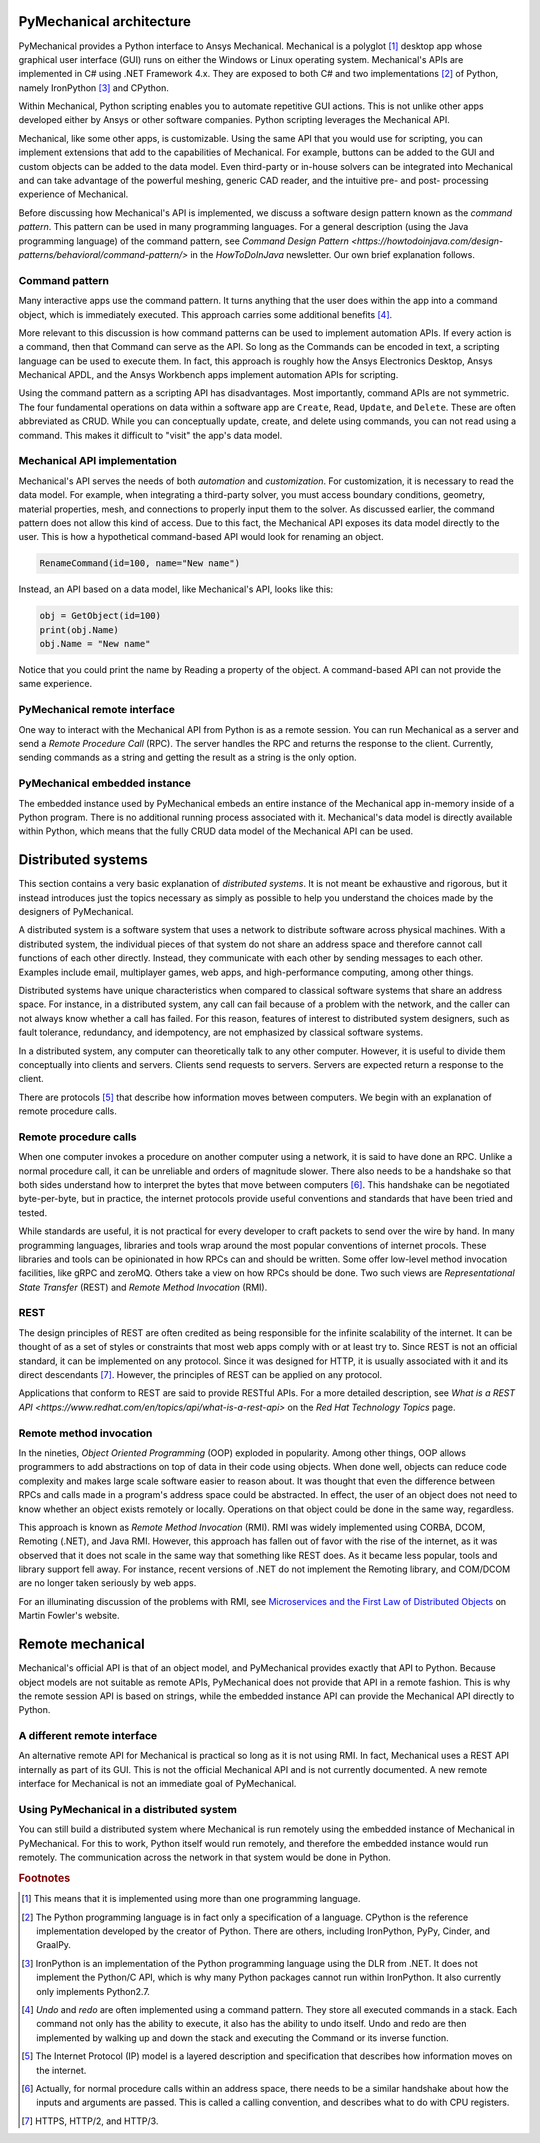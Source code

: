 .. _ref_architecture:

PyMechanical architecture
=========================

PyMechanical provides a Python interface to Ansys Mechanical. Mechanical is a
polyglot [#f1]_ desktop app whose graphical user interface (GUI) runs on either
the Windows or Linux operating system. Mechanical's APIs are implemented in C#
using .NET Framework 4.x. They are exposed to both C# and two implementations
[#f2]_ of Python, namely IronPython [#f3]_ and CPython.

Within Mechanical, Python scripting enables you to automate repetitive GUI
actions. This is not unlike other apps developed either by Ansys or other
software companies. Python scripting leverages the Mechanical API.

Mechanical, like some other apps, is customizable. Using the same API that you
would use for scripting, you can implement extensions that add to the
capabilities of Mechanical. For example, buttons can be added to the GUI and
custom objects can be added to the data model. Even third-party or in-house
solvers can be integrated into Mechanical and can take advantage of the
powerful meshing, generic CAD reader, and the intuitive pre- and post-
processing experience of Mechanical.

Before discussing how Mechanical's API is implemented, we discuss a software
design pattern known as the *command pattern*. This pattern can be used in many
programming languages. For a general description (using the Java programming
language) of the command pattern, see `Command Design Pattern
<https://howtodoinjava.com/design-patterns/behavioral/command-pattern/>` in the
*HowToDoInJava* newsletter. Our own brief explanation follows.

Command pattern
---------------

Many interactive apps use the command pattern. It turns anything that the user
does within the app into a command object, which is immediately executed. This
approach carries some additional benefits [#f4]_.

More relevant to this discussion is how command patterns can be used to
implement automation APIs. If every action is a command, then that Command can
serve as the API. So long as the Commands can be encoded in text, a scripting
language can be used to execute them. In fact, this approach is roughly how the
Ansys Electronics Desktop, Ansys Mechanical APDL, and the Ansys Workbench apps
implement automation APIs for scripting.

Using the command pattern as a scripting API has disadvantages. Most
importantly, command APIs are not symmetric. The four fundamental operations on
data within a software app are ``Create``, ``Read``, ``Update``, and
``Delete``. These are often abbreviated as CRUD. While you can conceptually
update, create, and delete using commands, you can not read using a command.
This makes it difficult to "visit" the app's data model.

Mechanical API implementation
-----------------------------

Mechanical's API serves the needs of both *automation* and *customization*. For
customization, it is necessary to read the data model. For example, when
integrating a third-party solver, you must access boundary conditions,
geometry, material properties, mesh, and connections to properly input them to
the solver. As discussed earlier, the command pattern does not allow this kind
of access. Due to this fact, the Mechanical API exposes its data model directly
to the user. This is how a hypothetical command-based API would look for
renaming an object.

.. code:: python

    RenameCommand(id=100, name="New name")

Instead, an API based on a data model, like Mechanical's API, looks like this:

.. code:: python

    obj = GetObject(id=100)
    print(obj.Name)
    obj.Name = "New name"

Notice that you could print the name by Reading a property of the object. A
command-based API can not provide the same experience.


PyMechanical remote interface
-----------------------------

One way to interact with the Mechanical API from Python is as a remote session.
You can run Mechanical as a server and send a *Remote Procedure Call* (RPC).
The server handles the RPC and returns the response to the client. Currently,
sending commands as a string and getting the result as a string is the only
option.

PyMechanical embedded instance
--------------------------------

The embedded instance used by PyMechanical embeds an entire instance of the
Mechanical app in-memory inside of a Python program. There is no additional
running process associated with it. Mechanical's data model is directly
available within Python, which means that the fully CRUD data model of the
Mechanical API can be used.



Distributed systems
===================

This section contains a very basic explanation of *distributed systems*. It is
not meant be exhaustive and rigorous, but it instead introduces just the topics
necessary as simply as possible to help you understand the choices made by the
designers of PyMechanical.

A distributed system is a software system that uses a network to distribute
software across physical machines. With a distributed system, the individual
pieces of that system do not share an address space and therefore cannot call
functions of each other directly. Instead, they communicate with each other by
sending messages to each other. Examples include email, multiplayer games, web
apps, and high-performance computing, among other things.

Distributed systems have unique characteristics when compared to classical
software systems that share an address space. For instance, in a distributed
system, any call can fail because of a problem with the network, and the caller
can not always know whether a call has failed. For this reason, features of
interest to distributed system designers, such as fault tolerance, redundancy,
and idempotency, are not emphasized by classical software systems.

In a distributed system, any computer can theoretically talk to any other
computer. However, it is useful to divide them conceptually into clients and
servers. Clients send requests to servers. Servers are expected return a
response to the client.

There are protocols [#f5]_ that describe how information moves between
computers. We begin with an explanation of remote procedure calls.

Remote procedure calls
----------------------

When one computer invokes a procedure on another computer using a network, it
is said to have done an RPC. Unlike a normal procedure call, it can be
unreliable and orders of magnitude slower. There also needs to be a handshake
so that both sides understand how to interpret the bytes that move between
computers [#f6]_. This handshake can be negotiated byte-per-byte, but in
practice, the internet protocols provide useful conventions and standards that
have been tried and tested.

While standards are useful, it is not practical for every developer to craft
packets to send over the wire by hand. In many programming languages, libraries
and tools wrap around the most popular conventions of internet procols. These
libraries and tools can be opinionated in how RPCs can and should be written.
Some offer low-level method invocation facilities, like gRPC and zeroMQ. Others
take a view on how RPCs should be done. Two such views are *Representational
State Transfer* (REST) and *Remote Method Invocation* (RMI).

REST
----

The design principles of REST are often credited as being responsible for the
infinite scalability of the internet. It can be thought of as a set of styles
or constraints that most web apps comply with or at least try to. Since REST
is not an official standard, it can be implemented on any protocol. Since it
was designed for HTTP, it is usually associated with it and its direct
descendants [#f7]_. However, the principles of REST can be applied on any
protocol.

Applications that conform to REST are said to provide RESTful APIs. For a more
detailed description, see `What is a REST API
<https://www.redhat.com/en/topics/api/what-is-a-rest-api>` on the *Red Hat
Technology Topics* page.

Remote method invocation
------------------------

In the nineties, *Object Oriented Programming* (OOP) exploded in popularity.
Among other things, OOP allows programmers to add abstractions on top of data
in their code using objects. When done well, objects can reduce code complexity
and makes large scale software easier to reason about. It was thought that even
the difference between RPCs and calls made in a program's address space could
be abstracted. In effect, the user of an object does not need to know whether
an object exists remotely or locally. Operations on that object could be done
in the same way, regardless.

This approach is known as *Remote Method Invocation* (RMI). RMI was widely
implemented using CORBA, DCOM, Remoting (.NET), and Java RMI. However, this
approach has fallen out of favor with the rise of the internet, as it was
observed that it does not scale in the same way that something like REST does.
As it became less popular, tools and library support fell away. For instance,
recent versions of .NET do not implement the Remoting library, and COM/DCOM are
no longer taken seriously by web apps.

For an illuminating discussion of the problems with RMI, see `Microservices and
the First Law of Distributed Objects
<https://martinfowler.com/articles/distributed-objects-microservices.html>`_ on
Martin Fowler's website.

Remote mechanical
=================

Mechanical's official API is that of an object model, and PyMechanical provides
exactly that API to Python. Because object models are not suitable as remote
APIs, PyMechanical does not provide that API in a remote fashion. This is why
the remote session API is based on strings, while the embedded instance API can
provide the Mechanical API directly to Python.

A different remote interface
----------------------------

An alternative remote API for Mechanical is practical so long as it is not
using RMI. In fact, Mechanical uses a REST API internally as part of its GUI.
This is not the official Mechanical API and is not currently documented. A new
remote interface for Mechanical is not an immediate goal of PyMechanical.

Using PyMechanical in a distributed system
------------------------------------------

You can still build a distributed system where Mechanical is run remotely using
the embedded instance of Mechanical in PyMechanical. For this to work, Python
itself would run remotely, and therefore the embedded instance would run
remotely. The communication across the network in that system would be done in
Python.


.. rubric:: Footnotes

.. [#f1] This means that it is implemented using more than one programming language.
.. [#f2] The Python programming language is in fact only a specification of a language. CPython is the reference implementation developed by the creator of Python. There are others, including IronPython, PyPy, Cinder, and GraalPy.
.. [#f3] IronPython is an implementation of the Python programming language using the DLR from .NET. It does not implement the Python/C API, which is why many Python packages cannot run within IronPython. It also currently only implements Python2.7.
.. [#f4] *Undo* and *redo* are often implemented using a command pattern. They store all executed commands in a stack. Each command not only has the ability to execute, it also has the ability to undo itself. Undo and redo are then implemented by walking up and down the stack and executing the Command or its inverse function.
.. [#f5] The Internet Protocol (IP) model is a layered description and specification that describes how information moves on the internet.
.. [#f6] Actually, for normal procedure calls within an address space, there needs to be a similar handshake about how the inputs and arguments are passed. This is called a calling convention, and describes what to do with CPU registers.
.. [#f7] HTTPS, HTTP/2, and HTTP/3.